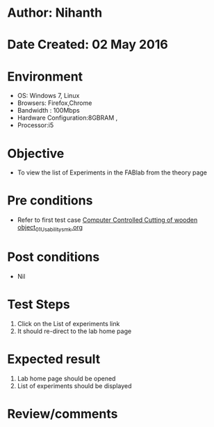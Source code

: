 * Author: Nihanth
* Date Created: 02 May 2016
* Environment
  - OS: Windows 7, Linux
  - Browsers: Firefox,Chrome
  - Bandwidth : 100Mbps
  - Hardware Configuration:8GBRAM , 
  - Processor:i5

* Objective
  - To view the list of Experiments in the FABlab from the theory page

* Pre conditions
  - Refer to first test case [[https://github.com/Virtual-Labs/fab-laboratory-coep/blob/master/test-cases/integration_test-cases/Computer Controlled Cutting of wooden object/Computer Controlled Cutting of wooden object_01_Usability_smk.org][Computer Controlled Cutting of wooden object_01_Usability_smk.org]]

* Post conditions
  - Nil
* Test Steps
  1. Click on the List of experiments link 
  2. It should re-direct to the lab home page

* Expected result
  1. Lab home page should be opened
  2. List of experiments should be displayed

* Review/comments


